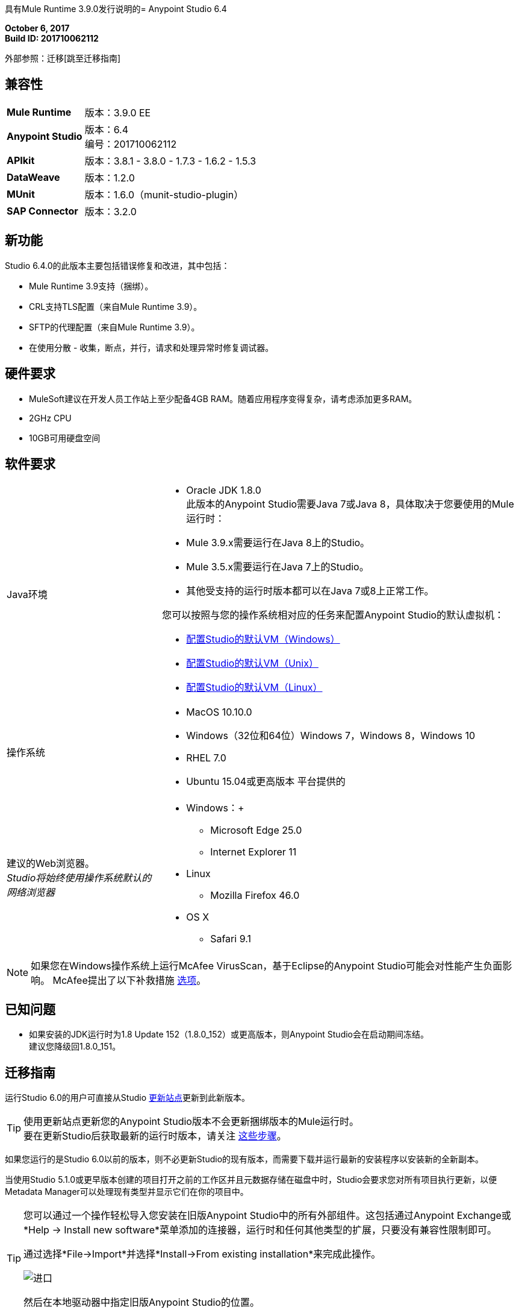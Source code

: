 具有Mule Runtime 3.9.0发行说明的=  Anypoint Studio 6.4

*October 6, 2017* +
*Build ID: 201710062112*

外部参照：迁移[跳至迁移指南]

== 兼容性

[cols="30a,70a"]
|===
|  *Mule Runtime*
| 版本：3.9.0 EE

| *Anypoint Studio*
|版本：6.4 +
编号：201710062112

| *APIkit*
|版本：3.8.1  -  3.8.0  -  1.7.3  -  1.6.2  -  1.5.3

| *DataWeave* +
|版本：1.2.0

| *MUnit* +
|版本：1.6.0（munit-studio-plugin）

| *SAP Connector*
|版本：3.2.0
|===


== 新功能

Studio 6.4.0的此版本主要包括错误修复和改进，其中包括：

*  Mule Runtime 3.9支持（捆绑）。
*  CRL支持TLS配置（来自Mule Runtime 3.9）。
*  SFTP的代理配置（来自Mule Runtime 3.9）。
* 在使用分散 - 收集，断点，并行，请求和处理异常时修复调试器。

== 硬件要求

*  MuleSoft建议在开发人员工作站上至少配备4GB RAM。随着应用程序变得复杂，请考虑添加更多RAM。
*  2GHz CPU
*  10GB可用硬盘空间

== 软件要求

[cols="30a,70a"]
|===
| Java环境 | * Oracle JDK 1.8.0 +
此版本的Anypoint Studio需要Java 7或Java 8，具体取决于您要使用的Mule运行时：

*  Mule 3.9.x需要运行在Java 8上的Studio。
*  Mule 3.5.x需要运行在Java 7上的Studio。
* 其他受支持的运行时版本都可以在Java 7或8上正常工作。

您可以按照与您的操作系统相对应的任务来配置Anypoint Studio的默认虚拟机：

*  link:/anypoint-studio/v/6/studio-configure-vm-task-wx[配置Studio的默认VM（Windows）]
*  link:/anypoint-studio/v/6/studio-configure-vm-task-unx[配置Studio的默认VM（Unix）]
*  link:/anypoint-studio/v/6/studio-configure-vm-task-lnx[配置Studio的默认VM（Linux）]

|操作系统 | * MacOS 10.10.0 +
*  Windows（32位和64位）Windows 7，Windows 8，Windows 10 +
*  RHEL 7.0 +
*  Ubuntu 15.04或更高版本
平台提供的|建议的Web浏览器。 +
_Studio将始终使用操作系统默认的网络浏览器_  |  * Windows：+
**  Microsoft Edge 25.0 +
**  Internet Explorer 11 +
*  Linux +
**  Mozilla Firefox 46.0 +
*  OS X +
**  Safari 9.1
|===


[NOTE]
--
如果您在Windows操作系统上运行McAfee VirusScan，基于Eclipse的Anypoint Studio可能会对性能产生负面影响。 McAfee提出了以下补救措施 link:https://kc.mcafee.com/corporate/index?page=content&id=KB58727[选项]。
--

== 已知问题

* 如果安装的JDK运行时为1.8 Update 152（1.8.0_152）或更高版本，则Anypoint Studio会在启动期间冻结。 +
建议您降级回1.8.0_151。

[[migration]]
== 迁移指南

运行Studio 6.0的用户可直接从Studio link:/anypoint-studio/v/6/studio-update-sites[更新站点]更新到此新版本。

[TIP]
--
使用更新站点更新您的Anypoint Studio版本不会更新捆绑版本的Mule运行时。 +
要在更新Studio后获取最新的运行时版本，请关注 link:/anypoint-studio/v/6/download-and-launch-anypoint-studio#updating-studio[这些步骤]。
--

如果您运行的是Studio 6.0以前的版本，则不必更新Studio的现有版本，而需要下载并运行最新的安装程序以安装新的全新副本。

当使用Studio 5.1.0或更早版本创建的项目打开之前的工作区并且元数据存储在磁盘中时，Studio会要求您对所有项目执行更新，以便Metadata Manager可以处理现有类型并显示它们在你的项目中。

[TIP]
====
您可以通过一个操作轻松导入您安装在旧版Anypoint Studio中的所有外部组件。这包括通过Anypoint Exchange或*Help -> Install new software*菜单添加的连接器，运行时和任何其他类型的扩展，只要没有兼容性限制即可。

通过选择*File->Import*并选择*Install->From existing installation*来完成此操作。

image:import_extensions.png[进口]

然后在本地驱动器中指定旧版Anypoint Studio的位置。
====

适用于Anypoint Studio的==  JIRA票单

=== 错误修正

*  STUDIO-9100  - 在画布上重命名流引用/批处理ref不起作用
*  STUDIO-9164  -  Maven：取消构建不起作用
*  STUDIO-9211  - 定义标题和使用Apikit路由器时错误的元数据传播
*  STUDIO-9285  - 支持将网址更改为Exchange 1.0，但不用于上传工件
*  STUDIO-9297  -  DataWeave输出显示在Windows中损坏的字符，dwl中没有ascii字符
*  STUDIO-9373  - 从设计中心导入：当引发错误时，焦点设置为浏览API窗口，为用户锁定用户界面
*  STUDIO-9562  - 控制台V4在Studio 6.3.0中呈现
*  STUDIO-9579  -  Copybook导入生成架构，但不能设置为元数据
*  STUDIO-9641  -  [SE-6130] Data Mapper迁移器不执行任何操作
*  STUDIO-9657  -  [从设计中心导入]在使用文件夹检索api时出现问题。
*  STUDIO-9660  - 在Anypoint Studio的转换消息中配置和构建JSON输出期间生成的java.lang.NullPointerException
*  STUDIO-9661  - 无法从Exchange安装非开发人员连接器（功能ID格式）
*  STUDIO-9668  - 无法使用符合Exchange规定的RAML规范来配置HTTP请求配置
*  STUDIO-9686  - 从Excel自定义元数据中删除（测试版）标签
*  STUDIO-9699  -  [自定义策略]在调试自定义策略项目时添加Mule Debugger配置
*  STUDIO-9700  -  Studio错误地验证.repository中的RAML
*  STUDIO-9703  -  Windows 7鼠标滚轮chnages出站HTTP参数
*  STUDIO-9720  -  Munit流量参考验证错误
*  STUDIO-9779  - 使用ApiKit定义创建项目时出错
*  STUDIO-9794  - 调试在Studio中不起作用
*  STUDIO-9803  -  MuleClassLoader不会产生高内存消耗
*  STUDIO-9827  -  [发布到交换]添加来自studio 7的逻辑，以便在没有预设settings.xml的情况下进行发布和交换
*  STUDIO-9834  -  [发布以交换]错误的组织过滤器不允许发布进行交换
*  STUDIO-9874  -  [FV]如果我使用STGXDR环境，无法从VCS中的API规范创建mule项目
*  STUDIO-9875  - 拖放变形器时会抛出错误。
*  STUDIO-9879  - 肥皂行为未定义时，肥皂路由器应记录错误消息
*  STUDIO-9934  - 逐步调试在图形模式下显示不同的路径
*  STUDIO-9936  -  [SE-5814]删除flow-ref和batch-ref自动重命名
*  STUDIO-9997  - 在配置共享域配置XML文件中存在的连接器配置时，共享域配置XML文件被Studio损坏
*  STUDIO-1000  -  [发布以交换]发布不检查Exchange发布者的权限

=== 增强请求

*  STUDIO-9103  - 允许属性占位符处于流初始状态
*  STUDIO-9552  - 验证项目名称以避免特殊字符

== 支援

* 访问 link:http://forums.mulesoft.com/[MuleSoft的论坛]提出问题并从Mule广泛的用户群体获得帮助。
* 访问MuleSoft的专家支持团队 link:https://www.mulesoft.com/support-and-services/mule-esb-support-license-subscription[订阅Mule ESB Enterprise]并登录MuleSoft的 link:http://www.mulesoft.com/support-login[客户门户]。
